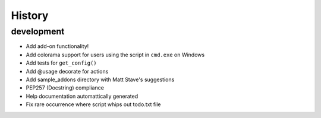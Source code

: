History
=======

development
-----------

- Add add-on functionality!
- Add colorama support for users using the script in ``cmd.exe`` on 
  Windows
- Add tests for ``get_config()``
- Add @usage decorate for actions
- Add sample_addons directory with Matt Stave's suggestions
- PEP257 (Docstring) compliance
- Help documentation automattically generated
- Fix rare occurrence where script whips out todo.txt file
